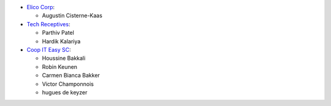 * `Elico Corp <https://elico-corp.com>`_:

  * Augustin Cisterne-Kaas
* `Tech Receptives <https://techreceptives.com>`_:

  * Parthiv Patel
  * Hardik Kalariya

* `Coop IT Easy SC <https://coopiteasy.be>`_:

  * Houssine Bakkali
  * Robin Keunen
  * Carmen Bianca Bakker
  * Victor Champonnois
  * hugues de keyzer